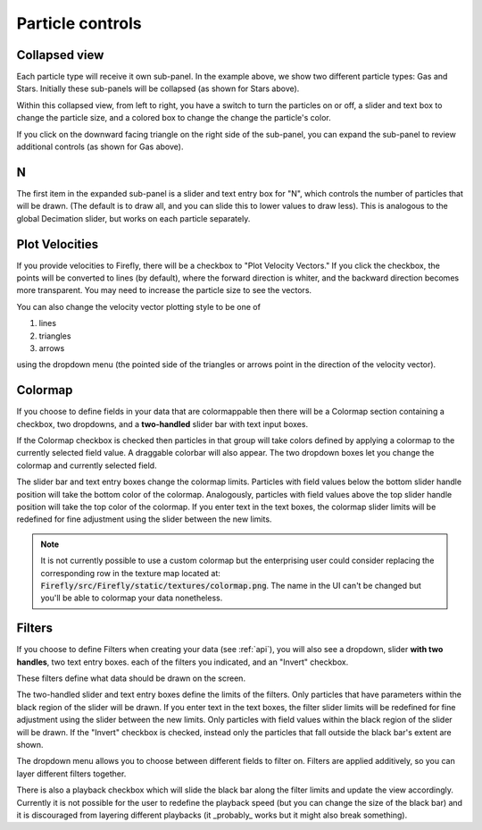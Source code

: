Particle controls
=================

Collapsed view
--------------

Each particle type will receive it own sub-panel. 
In the example above, we show two different particle types:
Gas and Stars. 
Initially these sub-panels will be collapsed (as shown for Stars above). 

Within this collapsed view, from left to right, you
have a switch to turn the particles on or off, a slider and text box to
change the particle size, and a colored box to change
the change the particle's color.

If you click on the downward facing triangle on
the right side of the sub-panel,
you can expand the sub-panel to review additional controls
(as shown for Gas above).

N
---

The first item in the expanded sub-panel is a slider and text entry box
for "N", which controls the number of particles that will be drawn.
(The default is to draw all, and you can slide this to
lower values to draw less).
This is analogous to the global Decimation slider,
but works on each particle separately.

Plot Velocities
---------------
If you provide velocities to Firefly,
there will be a checkbox to "Plot Velocity Vectors." 
If you click the checkbox, the points will be converted to lines
(by default), where the forward direction is whiter,
and the backward direction becomes more transparent. 
You may need to increase the particle size to see the vectors. 

You can also change the velocity vector plotting style to be one of 

1. lines
2. triangles
3. arrows

using the dropdown menu (the pointed side of the triangles or arrows point in the
direction of the velocity vector).

.. seealso::
	
	:code:`"Velocities"` is a special field name, see :ref:`special field names`.

Colormap
--------

If you choose to define fields in your data that are colormappable then
there will be a Colormap section containing a checkbox, two dropdowns, 
and a **two-handled** slider bar with text input boxes. 

If the Colormap checkbox is checked then particles in that group will take
colors defined by applying a colormap to the currently selected field value.
A draggable colorbar will also appear.
The two dropdown boxes let you change the colormap and currently selected field. 

The slider bar and text entry boxes change the colormap limits. 
Particles with field values below the bottom slider handle position will 
take the bottom color of the colormap. 
Analogously, particles with field values above the top slider handle position
will take the top color of the colormap.
If you enter text in the text boxes, the colormap slider limits will be redefined
for fine adjustment using the slider between the new limits.

.. note:: 

	It is not currently possible to use a custom colormap but the
	enterprising user could consider replacing the corresponding 
	row in the texture map located at:
	:code:`Firefly/src/Firefly/static/textures/colormap.png`. 
	The name in the UI can't be changed but you'll be able to colormap 
	your data nonetheless.

Filters
-------

If you choose to define Filters when creating your data (see :ref:`api`),
you will also see a dropdown, slider **with two handles**, two text entry boxes. 
each of the filters you indicated, and an "Invert" checkbox.

These filters define what data should be drawn on the screen. 

The two-handled slider and text entry boxes define the limits of
the filters. 
Only particles that have parameters within the black region of the slider will be drawn. 
If you enter text in the text boxes, the filter slider limits will be redefined
for fine adjustment using the slider between the new limits.
Only particles with field values within the black region of the slider
will be drawn.
If the "Invert" checkbox is checked, instead
only the particles that fall outside the black bar's extent are shown.

The dropdown menu allows you to choose between different fields to 
filter on. 
Filters are applied additively, so you can layer different filters
together.

There is also a playback checkbox which will slide the black bar
along the filter limits and update the view accordingly.
Currently it is not possible for the user to redefine the
playback speed (but you can change the size of the black bar)
and it is discouraged from layering different playbacks
(it _probably_ works but it might also break something).